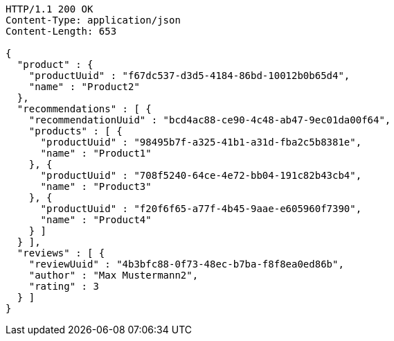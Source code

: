 [source,http,options="nowrap"]
----
HTTP/1.1 200 OK
Content-Type: application/json
Content-Length: 653

{
  "product" : {
    "productUuid" : "f67dc537-d3d5-4184-86bd-10012b0b65d4",
    "name" : "Product2"
  },
  "recommendations" : [ {
    "recommendationUuid" : "bcd4ac88-ce90-4c48-ab47-9ec01da00f64",
    "products" : [ {
      "productUuid" : "98495b7f-a325-41b1-a31d-fba2c5b8381e",
      "name" : "Product1"
    }, {
      "productUuid" : "708f5240-64ce-4e72-bb04-191c82b43cb4",
      "name" : "Product3"
    }, {
      "productUuid" : "f20f6f65-a77f-4b45-9aae-e605960f7390",
      "name" : "Product4"
    } ]
  } ],
  "reviews" : [ {
    "reviewUuid" : "4b3bfc88-0f73-48ec-b7ba-f8f8ea0ed86b",
    "author" : "Max Mustermann2",
    "rating" : 3
  } ]
}
----